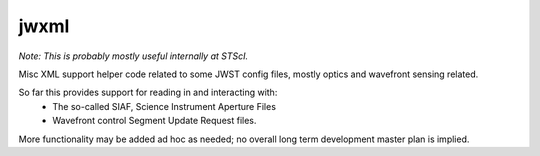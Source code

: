 jwxml
================

*Note: This is probably mostly useful internally at STScI.*

Misc XML support helper code related to some JWST config files, mostly optics and wavefront sensing related. 


So far this provides support for reading in and interacting with: 
  * The so-called SIAF, Science Instrument Aperture Files
  * Wavefront control Segment Update Request files.


More functionality may be added ad hoc as needed; no overall long term development master plan is implied. 
